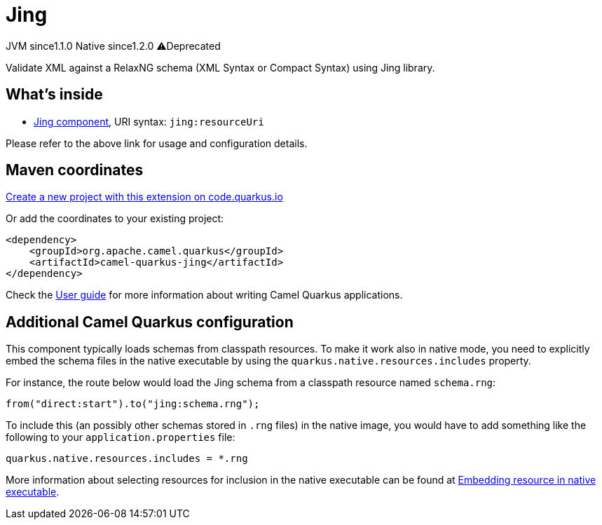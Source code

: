 // Do not edit directly!
// This file was generated by camel-quarkus-maven-plugin:update-extension-doc-page
= Jing
:linkattrs:
:cq-artifact-id: camel-quarkus-jing
:cq-native-supported: true
:cq-status: Stable
:cq-status-deprecation: Stable Deprecated
:cq-description: Validate XML against a RelaxNG schema (XML Syntax or Compact Syntax) using Jing library.
:cq-deprecated: true
:cq-jvm-since: 1.1.0
:cq-native-since: 1.2.0

[.badges]
[.badge-key]##JVM since##[.badge-supported]##1.1.0## [.badge-key]##Native since##[.badge-supported]##1.2.0## [.badge-key]##⚠️##[.badge-unsupported]##Deprecated##

Validate XML against a RelaxNG schema (XML Syntax or Compact Syntax) using Jing library.

== What's inside

* xref:{cq-camel-components}::jing-component.adoc[Jing component], URI syntax: `jing:resourceUri`

Please refer to the above link for usage and configuration details.

== Maven coordinates

https://code.quarkus.io/?extension-search=camel-quarkus-jing[Create a new project with this extension on code.quarkus.io, window="_blank"]

Or add the coordinates to your existing project:

[source,xml]
----
<dependency>
    <groupId>org.apache.camel.quarkus</groupId>
    <artifactId>camel-quarkus-jing</artifactId>
</dependency>
----

Check the xref:user-guide/index.adoc[User guide] for more information about writing Camel Quarkus applications.

== Additional Camel Quarkus configuration

This component typically loads schemas from classpath resources.
To make it work also in native mode, you need to explicitly embed the schema files in the native executable
by using the `quarkus.native.resources.includes` property.

For instance, the route below would load the Jing schema from a classpath resource named `schema.rng`:

[source,java]
----
from("direct:start").to("jing:schema.rng");
----

To include this (an possibly other schemas stored in `.rng` files) in the native image, you would have to add something like the following to your `application.properties` file:

[source,properties]
----
quarkus.native.resources.includes = *.rng
----

More information about selecting resources for inclusion in the native executable can be found at xref:user-guide/native-mode.adoc#embedding-resource-in-native-executable[Embedding resource in native executable].

